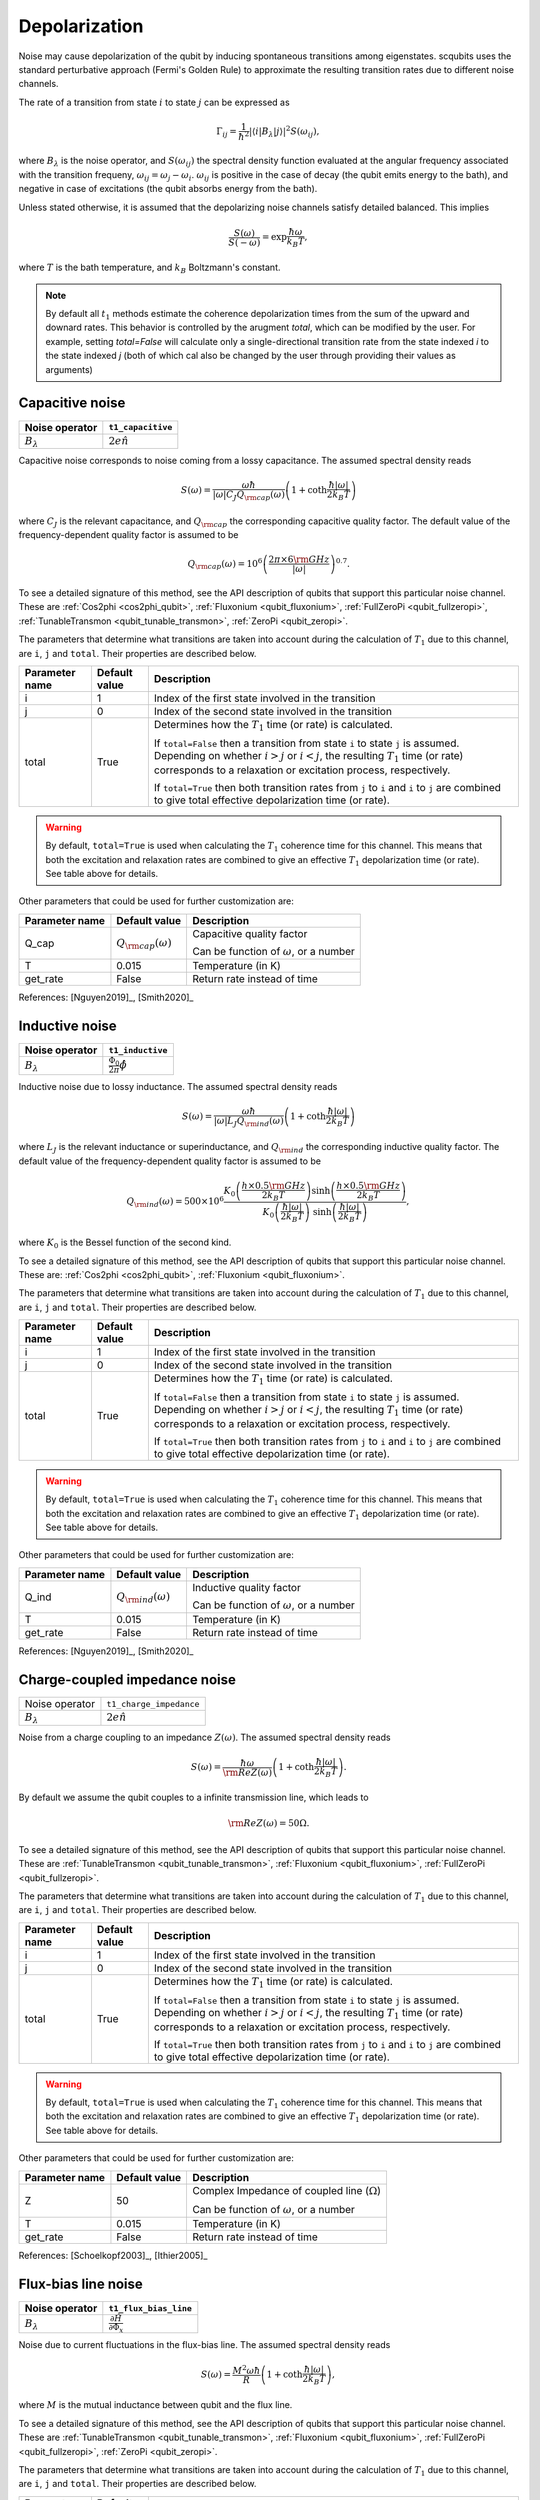 .. scqubits
   Copyright (C) 2017 and later, Jens Koch & Peter Groszkowski

Depolarization
================

Noise may cause depolarization of the qubit by inducing spontaneous transitions among eigenstates. scqubits uses the
standard perturbative approach (Fermi's Golden Rule) to approximate the resulting transition rates due to different
noise channels.

The rate of a transition from state :math:`i` to state :math:`j` can be expressed as

.. math::

   \Gamma_{ij} = \frac{1}{\hbar^2} |\langle i| B_{\lambda} |j \rangle|^2 S(\omega_{ij}),

where :math:`B_\lambda` is the noise operator, and :math:`S(\omega_{ij})` the spectral density function evaluated at
the angular frequency associated with the transition frequeny, :math:`\omega_{ij} = \omega_{j} - \omega_{i}`.
:math:`\omega_{ij}` is positive in the case of  decay (the qubit emits energy to the bath), and negative in case of
excitations (the qubit absorbs energy from the bath).

Unless stated otherwise, it is assumed that the depolarizing noise channels satisfy detailed balanced. This implies

.. math::

    \frac{S(\omega)}{S(-\omega)} = \exp{\frac{\hbar \omega}{k_B T}},

where :math:`T` is the bath temperature, and :math:`k_B` Boltzmann's constant.


.. note::

    By default all :math:`t_1` methods estimate the coherence depolarization times from the sum of the upward and downard rates.  
    This behavior is controlled by the arugment `total`, which can be modified by the user. For example, setting `total=False` 
    will calculate only a single-directional transition rate from the state indexed `i` to the state indexed `j` (both of which
    cal also be changed by the user through providing their values as arguments) 


Capacitive noise
-----------------------

+-------------------+--------------------+
| Noise operator    | ``t1_capacitive``  |
+===================+====================+
| :math:`B_\lambda` | :math:`2e \hat{n}` |
+-------------------+--------------------+

Capacitive noise corresponds to noise coming from a lossy capacitance. The assumed spectral density reads

.. math::

    S(\omega) = \frac{\omega \hbar}{|\omega| C_J Q_{\rm cap}(\omega)} \left(1 + \coth \frac{\hbar |\omega|}{2 k_B T} \right)

where :math:`C_J` is the relevant capacitance, and :math:`Q_{\rm cap}` the corresponding capacitive quality factor.
The default value of the frequency-dependent quality factor is assumed to be

.. math::

    Q_{\rm cap}(\omega) =  10^{6}  \left( \frac{2 \pi \times 6 {\rm GHz} }{ |\omega|} \right)^{0.7}. 

To see a detailed signature of this method, see the API description of qubits that support this particular noise channel. These are
:ref:`Cos2phi <cos2phi_qubit>`,
:ref:`Fluxonium <qubit_fluxonium>`, 
:ref:`FullZeroPi <qubit_fullzeropi>`, 
:ref:`TunableTransmon <qubit_tunable_transmon>`, 
:ref:`ZeroPi <qubit_zeropi>`.

The parameters that determine what transitions are taken into account during the calculation of :math:`T_1` due to this channel, 
are ``i``, ``j`` and ``total``. Their properties are described below. 

+----------------+---------------+----------------------------------------------------------------------------------+
| Parameter name | Default value | Description                                                                      |
+================+===============+==================================================================================+
| i              | 1             | Index of the first state involved in the transition                              |
+----------------+---------------+----------------------------------------------------------------------------------+
| j              | 0             | Index of the second state involved in the transition                             |
+----------------+---------------+----------------------------------------------------------------------------------+
| total          | True          | Determines how the :math:`T_1` time (or rate) is calculated.                     |
|                |               |                                                                                  |
|                |               | If ``total=False`` then a transition from state ``i`` to state ``j`` is assumed. |
|                |               | Depending on whether :math:`i>j` or :math:`i<j`, the resulting :math:`T_1`       |
|                |               | time (or rate) corresponds to a relaxation or excitation process, respectively.  |
|                |               |                                                                                  |
|                |               | If ``total=True`` then both transition rates from ``j`` to ``i``                 |
|                |               | and ``i`` to ``j`` are combined to give  total effective depolarization          |
|                |               | time (or rate).                                                                  |
+----------------+---------------+----------------------------------------------------------------------------------+


.. warning::

    By default, ``total=True`` is used when calculating the :math:`T_1` coherence time for this channel.
    This means that both the excitation and relaxation rates are combined to give an effective :math:`T_1` 
    depolarization time (or rate). See table above for details. 

Other parameters that could be used for further customization are:

+----------------+-----------------------------+------------------------------------------------+
| Parameter name | Default value               | Description                                    |
+================+=============================+================================================+
| Q_cap          | :math:`Q_{\rm cap}(\omega)` | Capacitive quality factor                      |
|                |                             |                                                |
|                |                             | Can be function of :math:`\omega`, or a number |
+----------------+-----------------------------+------------------------------------------------+
| T              | 0.015                       | Temperature (in K)                             |
+----------------+-----------------------------+------------------------------------------------+
| get_rate       | False                       | Return rate instead of time                    |
+----------------+-----------------------------+------------------------------------------------+


References: [Nguyen2019]_, [Smith2020]_  

Inductive noise
-----------------------

+-------------------+----------------------------------------+
| Noise operator    | ``t1_inductive``                       |
+===================+========================================+
| :math:`B_\lambda` | :math:`\frac{\Phi_0}{2\pi} \hat{\phi}` |
+-------------------+----------------------------------------+

Inductive noise due to lossy inductance. The assumed spectral density reads

.. math::

    S(\omega) = \frac{\omega \hbar}{|\omega| L_{J} Q_{\rm ind}(\omega)} \left(1 + \coth \frac{\hbar |\omega|}{2 k_B T} \right)

where :math:`L_J` is the relevant inductance or superinductance, and :math:`Q_{\rm ind}` the corresponding inductive
quality factor. The default value of the frequency-dependent quality factor is assumed to be

.. math::

    Q_{\rm ind}(\omega) =  500 \times 10^{6} \frac{ K_{0} \left( \frac{h \times 0.5 {\rm GHz}}{2 k_B T} \right) 
    \sinh \left( \frac{h \times 0.5 {\rm GHz} }{2 k_B T} \right)}{K_{0} \left( \frac{\hbar |\omega|}{2 k_B T} \right)\
    \sinh \left( \frac{\hbar |\omega| }{2 k_B T} \right)},

where :math:`K_0` is the Bessel function of the second kind. 


To see a detailed signature of this method, see the API description of qubits that support this particular noise channel. These are:
:ref:`Cos2phi <cos2phi_qubit>`,
:ref:`Fluxonium <qubit_fluxonium>`.

The parameters that determine what transitions are taken into account during the calculation of :math:`T_1` due to this channel, 
are ``i``, ``j`` and ``total``. Their properties are described below. 

+----------------+---------------+----------------------------------------------------------------------------------+
| Parameter name | Default value | Description                                                                      |
+================+===============+==================================================================================+
| i              | 1             | Index of the first state involved in the transition                              |
+----------------+---------------+----------------------------------------------------------------------------------+
| j              | 0             | Index of the second state involved in the transition                             |
+----------------+---------------+----------------------------------------------------------------------------------+
| total          | True          | Determines how the :math:`T_1` time (or rate) is calculated.                     |
|                |               |                                                                                  |
|                |               | If ``total=False`` then a transition from state ``i`` to state ``j`` is assumed. |
|                |               | Depending on whether :math:`i>j` or :math:`i<j`, the resulting :math:`T_1`       |
|                |               | time (or rate) corresponds to a relaxation or excitation process, respectively.  |
|                |               |                                                                                  |
|                |               | If ``total=True`` then both transition rates from ``j`` to ``i``                 |
|                |               | and ``i`` to ``j`` are combined to give  total effective depolarization          |
|                |               | time (or rate).                                                                  |
+----------------+---------------+----------------------------------------------------------------------------------+


.. warning::

    By default, ``total=True`` is used when calculating the :math:`T_1` coherence time for this channel.
    This means that both the excitation and relaxation rates are combined to give an effective :math:`T_1` 
    depolarization time (or rate). See table above for details. 

Other parameters that could be used for further customization are:


+----------------+-----------------------------+------------------------------------------------+
| Parameter name | Default value               | Description                                    |
+================+=============================+================================================+
| Q_ind          | :math:`Q_{\rm ind}(\omega)` | Inductive quality factor                       |
|                |                             |                                                |
|                |                             | Can be function of :math:`\omega`, or a number |
+----------------+-----------------------------+------------------------------------------------+
| T              | 0.015                       | Temperature (in K)                             |
+----------------+-----------------------------+------------------------------------------------+
| get_rate       | False                       | Return rate instead of time                    |
+----------------+-----------------------------+------------------------------------------------+



References: [Nguyen2019]_, [Smith2020]_  

Charge-coupled impedance noise
------------------------------

+--------------------------------------------+-----------------------------------------+
| Noise operator                             | ``t1_charge_impedance``                 |
+--------------------------------------------+-----------------------------------------+
| :math:`B_\lambda`                          | :math:`2e \hat{n}`                      |
+--------------------------------------------+-----------------------------------------+

Noise from a charge coupling to an impedance :math:`Z(\omega)`. The assumed spectral density reads

.. math::

    S(\omega) = \frac{\hbar \omega}{{\rm Re} Z(\omega)} \left(1 + \coth \frac{\hbar |\omega|}{2 k_B T} \right).

By default we assume the qubit couples to a infinite transmission line, which leads to 

.. math::

   {\rm Re} Z(\omega) = 50 \Omega.

To see a detailed signature of this method, see the API description of qubits that support this particular noise channel. These are
:ref:`TunableTransmon <qubit_tunable_transmon>`, 
:ref:`Fluxonium <qubit_fluxonium>`, 
:ref:`FullZeroPi <qubit_fullzeropi>`.


The parameters that determine what transitions are taken into account during the calculation of :math:`T_1` due to this channel, 
are ``i``, ``j`` and ``total``. Their properties are described below. 

+----------------+---------------+----------------------------------------------------------------------------------+
| Parameter name | Default value | Description                                                                      |
+================+===============+==================================================================================+
| i              | 1             | Index of the first state involved in the transition                              |
+----------------+---------------+----------------------------------------------------------------------------------+
| j              | 0             | Index of the second state involved in the transition                             |
+----------------+---------------+----------------------------------------------------------------------------------+
| total          | True          | Determines how the :math:`T_1` time (or rate) is calculated.                     |
|                |               |                                                                                  |
|                |               | If ``total=False`` then a transition from state ``i`` to state ``j`` is assumed. |
|                |               | Depending on whether :math:`i>j` or :math:`i<j`, the resulting :math:`T_1`       |
|                |               | time (or rate) corresponds to a relaxation or excitation process, respectively.  |
|                |               |                                                                                  |
|                |               | If ``total=True`` then both transition rates from ``j`` to ``i``                 |
|                |               | and ``i`` to ``j`` are combined to give  total effective depolarization          |
|                |               | time (or rate).                                                                  |
+----------------+---------------+----------------------------------------------------------------------------------+


.. warning::

    By default, ``total=True`` is used when calculating the :math:`T_1` coherence time for this channel.
    This means that both the excitation and relaxation rates are combined to give an effective :math:`T_1` 
    depolarization time (or rate). See table above for details. 

Other parameters that could be used for further customization are:

+----------------+---------------+----------------------------------------------------+
| Parameter name | Default value | Description                                        |
+================+===============+====================================================+
| Z              | 50            | Complex Impedance of coupled line (:math:`\Omega`) |
|                |               |                                                    |
|                |               | Can be function of :math:`\omega`, or a number     |
+----------------+---------------+----------------------------------------------------+
| T              | 0.015         | Temperature (in K)                                 |
+----------------+---------------+----------------------------------------------------+
| get_rate       | False         | Return rate instead of time                        |
+----------------+---------------+----------------------------------------------------+


References: [Schoelkopf2003]_, [Ithier2005]_

Flux-bias line noise
-------------------------

+-------------------+--------------------------------------------------+
| Noise operator    | ``t1_flux_bias_line``                            |
+===================+==================================================+
| :math:`B_\lambda` | :math:`\frac{\partial \hat{H}}{\partial \Phi_x}` |
+-------------------+--------------------------------------------------+

Noise due to current fluctuations in the flux-bias line. The assumed spectral density reads

.. math::

    S(\omega) = \frac{M^{2} \omega \hbar}{R} \left(1 + \coth \frac{\hbar |\omega|}{2 k_B T} \right),

where :math:`M` is the mutual inductance between qubit and the flux line.

To see a detailed signature of this method, see the API description of qubits that support this particular noise channel. These are
:ref:`TunableTransmon <qubit_tunable_transmon>`, 
:ref:`Fluxonium <qubit_fluxonium>`, 
:ref:`FullZeroPi <qubit_fullzeropi>`, 
:ref:`ZeroPi <qubit_zeropi>`.

The parameters that determine what transitions are taken into account during the calculation of :math:`T_1` due to this channel, 
are ``i``, ``j`` and ``total``. Their properties are described below. 

+----------------+---------------+----------------------------------------------------------------------------------+
| Parameter name | Default value | Description                                                                      |
+================+===============+==================================================================================+
| i              | 1             | Index of the first state involved in the transition                              |
+----------------+---------------+----------------------------------------------------------------------------------+
| j              | 0             | Index of the second state involved in the transition                             |
+----------------+---------------+----------------------------------------------------------------------------------+
| total          | True          | Determines how the :math:`T_1` time (or rate) is calculated.                     |
|                |               |                                                                                  |
|                |               | If ``total=False`` then a transition from state ``i`` to state ``j`` is assumed. |
|                |               | Depending on whether :math:`i>j` or :math:`i<j`, the resulting :math:`T_1`       |
|                |               | time (or rate) corresponds to a relaxation or excitation process, respectively.  |
|                |               |                                                                                  |
|                |               | If ``total=True`` then both transition rates from ``j`` to ``i``                 |
|                |               | and ``i`` to ``j`` are combined to give  total effective depolarization          |
|                |               | time (or rate).                                                                  |
+----------------+---------------+----------------------------------------------------------------------------------+


.. warning::

    By default, ``total=True`` is used when calculating the :math:`T_1` coherence time for this channel.
    This means that both the excitation and relaxation rates are combined to give an effective :math:`T_1` 
    depolarization time (or rate). See table above for details. 

Other parameters that could be used for further customization are:

+----------------+---------------+---------------------------------------------------------------------+
| Parameter name | Default value | Description                                                         |
+================+===============+=====================================================================+
| M              | 400           | Mutual inductance between qubit and flux line (in :math:`\Phi_0/A`) |
+----------------+---------------+---------------------------------------------------------------------+
| Z              | 50            | Complex impedance of bias flux line (:math:`\Omega`)                |
|                |               |                                                                     |
|                |               | Can be function of :math:`\omega`, or a number                      |
+----------------+---------------+---------------------------------------------------------------------+
| T              | 0.015         | Temperature (in K)                                                  |
+----------------+---------------+---------------------------------------------------------------------+
| get_rate       | False         | Return rate instead of time                                         |
+----------------+---------------+---------------------------------------------------------------------+


References: [Koch2007]_, [Groszkowski2018]_, 

Quasiparticle-tunneling noise
----------------------------------

+-------------------+--------------------------------------------------+
| Noise operator    | ``t1_quasiparticle_tunneling``                   |
+===================+==================================================+
| :math:`B_\lambda` | :math:`\sin(\hat{\phi}/2)`  (see note ** below)  |
+-------------------+--------------------------------------------------+

Noise due to quasiparticle tunelling. The assumed spectral density reads

.. math::

    S(\omega) = \hbar \omega {\rm Re} Y_{\rm qp}(\omega) \left(1 + \coth \frac{\hbar |\omega|}{2 k_B T} \right)

where :math:`L_J` (with :math:`E_J = \phi_0^2/L_J` ) is the relevant inductance or superinductance, and :math:`Q_{\rm ind}` the corresponding inductive
quality factor. The default value of the frequency-dependent quality factor is assumed to be

The default real part of admittance is assumed to be 

.. math::

    {\rm Re} Y_{\rm qp}(\omega) = \sqrt{\frac{2}{\pi}} \frac{8 E_J}{R_k \Delta} \
    \left(\frac{2 \Delta}{\hbar \omega} \right)^{3/2}  x_{\rm qp} \
    K_{0} \left( \frac{\hbar |\omega|}{2 k_B T} \right) \sinh \left( \frac{\hbar \omega }{2 k_B T} \right).

** This form assumes that the external flux is grouped with the inductive term of the Hamiltonian. In qubits where the flux is grouped with the Josephson term, the noise operator is appropriately transformed.  

To see a detailed signature of this method, see the API description of qubits that support this particular noise channel. These are
:ref:`TunableTransmon <qubit_tunable_transmon>`, 
:ref:`Fluxonium <qubit_fluxonium>`, 
:ref:`FullZeroPi <qubit_fullzeropi>`, 
:ref:`ZeroPi <qubit_zeropi>`.

The parameters that determine what transitions are taken into account during the calculation of :math:`T_1` due to this channel, 
are ``i``, ``j`` and ``total``. Their properties are described below. 

+----------------+---------------+----------------------------------------------------------------------------------+
| Parameter name | Default value | Description                                                                      |
+================+===============+==================================================================================+
| i              | 1             | Index of the first state involved in the transition                              |
+----------------+---------------+----------------------------------------------------------------------------------+
| j              | 0             | Index of the second state involved in the transition                             |
+----------------+---------------+----------------------------------------------------------------------------------+
| total          | True          | Determines how the :math:`T_1` time (or rate) is calculated.                     |
|                |               |                                                                                  |
|                |               | If ``total=False`` then a transition from state ``i`` to state ``j`` is assumed. |
|                |               | Depending on whether :math:`i>j` or :math:`i<j`, the resulting :math:`T_1`       |
|                |               | time (or rate) corresponds to a relaxation or excitation process, respectively.  |
|                |               |                                                                                  |
|                |               | If ``total=True`` then both transition rates from ``j`` to ``i``                 |
|                |               | and ``i`` to ``j`` are combined to give  total effective depolarization          |
|                |               | time (or rate).                                                                  |
+----------------+---------------+----------------------------------------------------------------------------------+


.. warning::

    By default, ``total=True`` is used when calculating the :math:`T_1` coherence time for this channel.
    This means that both the excitation and relaxation rates are combined to give an effective :math:`T_1` 
    depolarization time (or rate). See table above for details. 

Other parameters that could be used for further customization are:

+----------------+-------------------------------------+------------------------------------------------+
| Parameter name | Default value                       | Description                                    |
+================+=====================================+================================================+
| Y_qp           | :math:`Y_{\rm qp}`                  | Complex admittance (:math:`\Omega`)            |
|                |                                     |                                                |
|                |                                     | Can be function of :math:`\omega`, or a number |
+----------------+-------------------------------------+------------------------------------------------+
| x_qp           | :math:`3 \times 10^{-6}`            | Quasiparticle density                          |
+----------------+-------------------------------------+------------------------------------------------+
| T              | 0.015                               | Temperature (in K)                             |
+----------------+-------------------------------------+------------------------------------------------+
| Delta          | :math:`3.4 \times 10^{-4}` (for Al) | Superconducting gap (eV)                       |
+----------------+-------------------------------------+------------------------------------------------+
| get_rate       | False                               | Return rate instead of time                    |
+----------------+-------------------------------------+------------------------------------------------+


References: [Catelani2011]_, [Nguyen2019]_, [Pop2014]_, [Smith2020]_

User-defined noise
-----------------------

+--------------------------------------------+-----------------------------------------+
| Noise operator                             | ``t1``                                  |
+--------------------------------------------+-----------------------------------------+
| :math:`B_\lambda`                          | user defined                            |
+--------------------------------------------+-----------------------------------------+

All qubits support user defined noise, where both the noise operator as well as an arbitrary spectral density can be provided. 
To see a detailed signature of this method, see the API description of qubits that support this particular noise channel. These are
:ref:`Fluxonium <qubit_fluxonium>`, 
:ref:`FluxQubit <qubit_flux_qubit>`, 
:ref:`FullZeroPi <qubit_fullzeropi>`, 
:ref:`Transmon <qubit_tunable_transmon>`, 
:ref:`TunableTransmon <qubit_tunable_transmon>`, 
:ref:`ZeroPi <qubit_zeropi>`.

